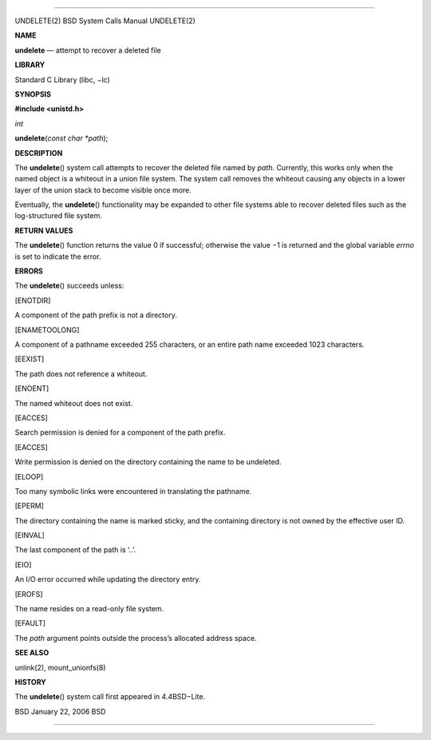 --------------

UNDELETE(2) BSD System Calls Manual UNDELETE(2)

**NAME**

**undelete** — attempt to recover a deleted file

**LIBRARY**

Standard C Library (libc, −lc)

**SYNOPSIS**

**#include <unistd.h>**

*int*

**undelete**\ (*const char *path*);

**DESCRIPTION**

The **undelete**\ () system call attempts to recover the deleted file
named by *path*. Currently, this works only when the named object is a
whiteout in a union file system. The system call removes the whiteout
causing any objects in a lower layer of the union stack to become
visible once more.

Eventually, the **undelete**\ () functionality may be expanded to other
file systems able to recover deleted files such as the log-structured
file system.

**RETURN VALUES**

The **undelete**\ () function returns the value 0 if successful;
otherwise the value −1 is returned and the global variable *errno* is
set to indicate the error.

**ERRORS**

The **undelete**\ () succeeds unless:

[ENOTDIR]

A component of the path prefix is not a directory.

[ENAMETOOLONG]

A component of a pathname exceeded 255 characters, or an entire path
name exceeded 1023 characters.

[EEXIST]

The path does not reference a whiteout.

[ENOENT]

The named whiteout does not exist.

[EACCES]

Search permission is denied for a component of the path prefix.

[EACCES]

Write permission is denied on the directory containing the name to be
undeleted.

[ELOOP]

Too many symbolic links were encountered in translating the pathname.

[EPERM]

The directory containing the name is marked sticky, and the containing
directory is not owned by the effective user ID.

[EINVAL]

The last component of the path is ‘..’.

[EIO]

An I/O error occurred while updating the directory entry.

[EROFS]

The name resides on a read-only file system.

[EFAULT]

The *path* argument points outside the process’s allocated address
space.

**SEE ALSO**

unlink(2), mount_unionfs(8)

**HISTORY**

The **undelete**\ () system call first appeared in 4.4BSD−Lite.

BSD January 22, 2006 BSD

--------------
